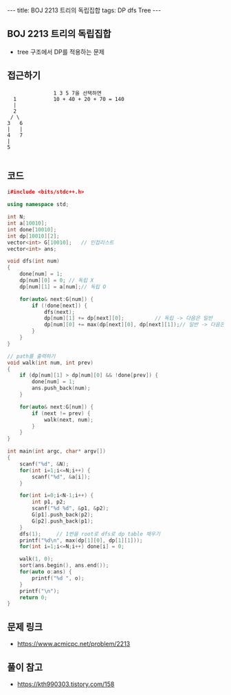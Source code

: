 #+HTML: ---
#+HTML: title: BOJ 2213 트리의 독립집합
#+HTML: tags: DP dfs Tree
#+HTML: ---
#+OPTIONS: ^:nil

** BOJ 2213 트리의 독립집합
- tree 구조에서 DP를 적용하는 문제 

** 접근하기
#+BEGIN_EXAMPLE
                 1 3 5 7을 선택하면 
    1            10 + 40 + 20 + 70 = 140
    |
    2
   / \
  3   6 
  |   |
  4   7
  |
  5

#+END_EXAMPLE


** 코드
#+BEGIN_SRC cpp
i#include <bits/stdc++.h>

using namespace std;

int N;
int a[10010];
int done[10010];
int dp[10010][2];
vector<int> G[10010];	// 인접리스트
vector<int> ans;

void dfs(int num)
{
    done[num] = 1;
    dp[num][0] = 0;	// 독립 X
    dp[num][1] = a[num];// 독립 O

    for(auto& next:G[num]) {
        if (!done[next]) {
            dfs(next);
            dp[num][1] += dp[next][0];			// 독립 -> 다음은 일반
            dp[num][0] += max(dp[next][0], dp[next][1]);// 일반 -> 다음은 독립/일반
        }
    }
}

// path를 출력하기
void walk(int num, int prev) 
{
    if (dp[num][1] > dp[num][0] && !done[prev]) {
        done[num] = 1;
        ans.push_back(num);
    }

    for(auto& next:G[num]) {
        if (next != prev) {
            walk(next, num);
        }
    }
}

int main(int argc, char* argv[])
{
    scanf("%d", &N);
    for(int i=1;i<=N;i++) {
        scanf("%d", &a[i]);
    }

    for(int i=0;i<N-1;i++) {
        int p1, p2;
        scanf("%d %d", &p1, &p2);
        G[p1].push_back(p2);
        G[p2].push_back(p1);
    }
    dfs(1);		// 1번을 root로 dfs로 dp table 채우기
    printf("%d\n", max(dp[1][0], dp[1][1]));
    for(int i=1;i<=N;i++) done[i] = 0;

    walk(1, 0);
    sort(ans.begin(), ans.end());
    for(auto o:ans) {
        printf("%d ", o);
    }
    printf("\n");
    return 0;
}
#+END_SRC

** 문제 링크
- https://www.acmicpc.net/problem/2213

** 풀이 참고
- https://kth990303.tistory.com/158
